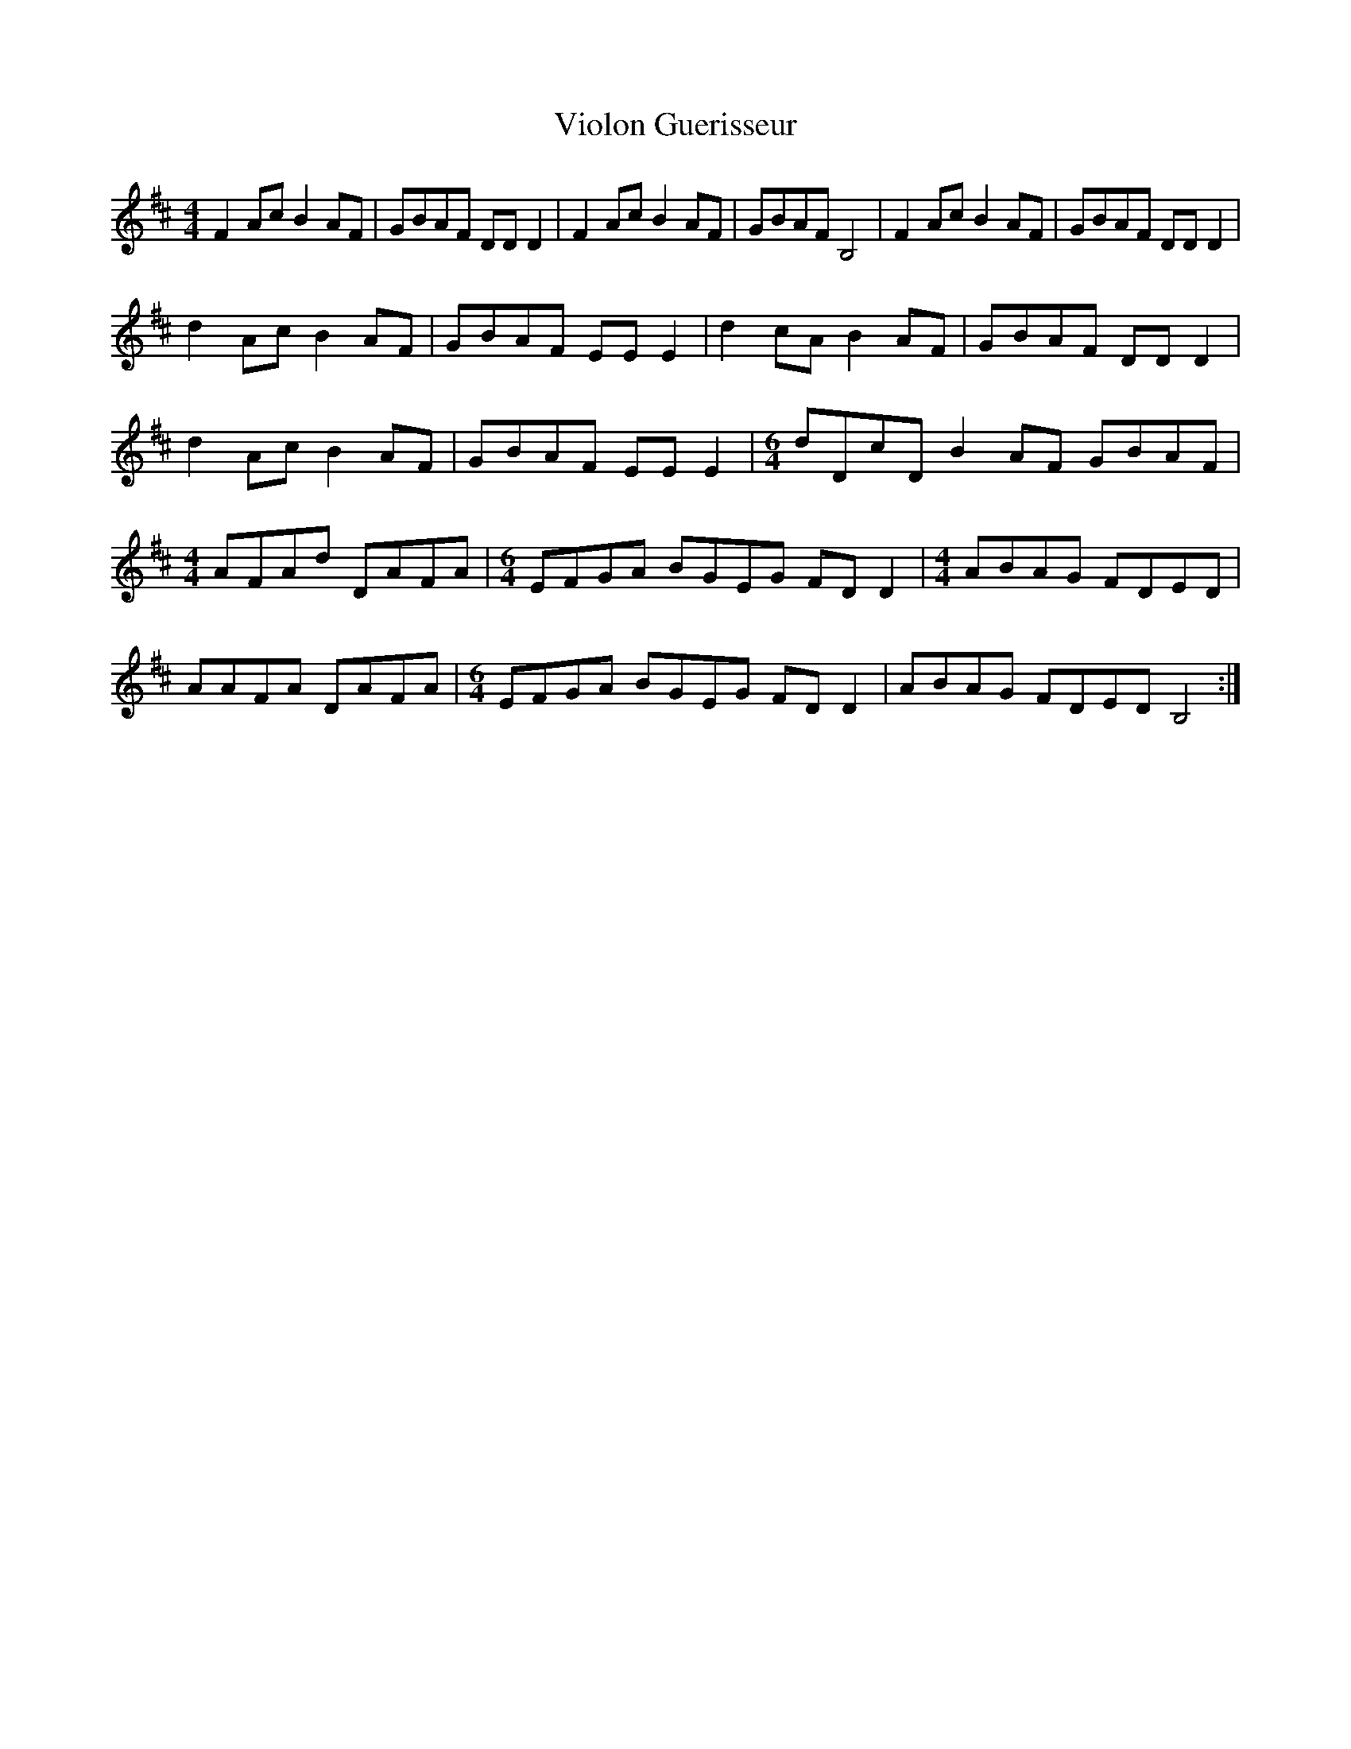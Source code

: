 X: 41852
T: Violon Guerisseur
R: reel
M: 4/4
K: Dmajor
F2Ac B2AF|GBAF DDD2|F2Ac B2AF|GBAF B,4|F2Ac B2AF|GBAF DDD2|
d2Ac B2AF|GBAF EEE2|d2cA B2AF|GBAF DDD2|
d2Ac B2AF|GBAF EEE2|[M:6/4] dDcD B2AF GBAF|
[M:4/4] AFAd DAFA|[M:6/4] EFGA BGEG FDD2|[M:4/4] ABAG FDED|
AAFA DAFA|[M:6/4] EFGA BGEG FDD2|ABAG FDED B,4:|


